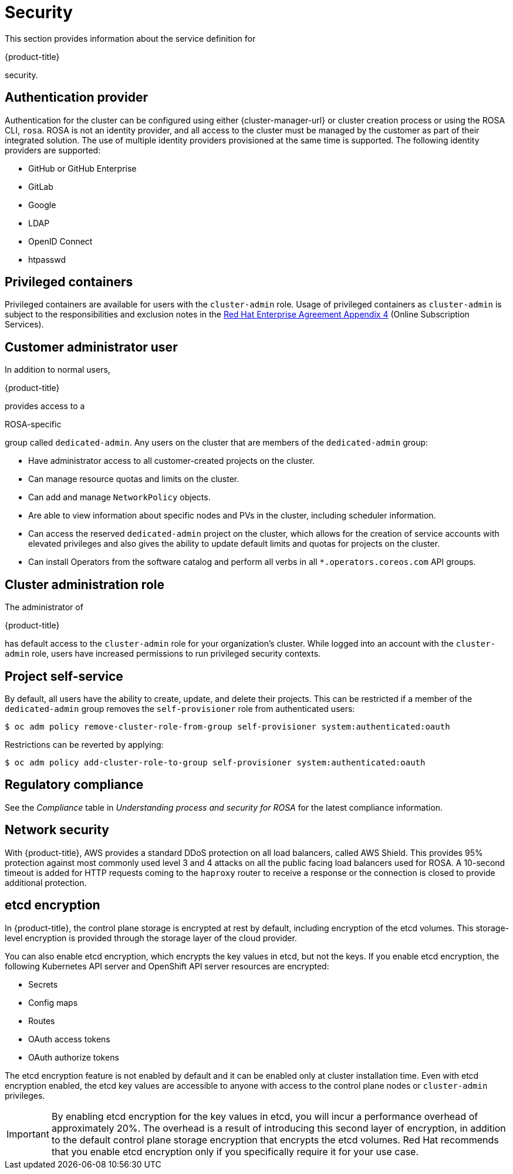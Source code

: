 // Module included in the following assemblies:
//
// * rosa_architecture/rosa_policy_service_definition/rosa-service-definition.adoc
// * rosa_architecture/rosa_policy_service_definition/rosa-hcp-service-definition.adoc

ifeval::["{context}" == "rosa-hcp-service-definition"]
:rosa-with-hcp:
endif::[]

[id="rosa-sdpolicy-security_{context}"]
= Security

This section provides information about the service definition for

ifdef::openshift-rosa-hcp[]
{hcp-title-first}
endif::openshift-rosa-hcp[]
ifndef::openshift-rosa-hcp[]
{product-title}
endif::openshift-rosa-hcp[]

security.

[id="rosa-sdpolicy-auth-provider_{context}"]
== Authentication provider

Authentication for the cluster can be configured using either {cluster-manager-url} or cluster creation process or using the ROSA CLI, `rosa`. ROSA is not an identity provider, and all access to the cluster must be managed by the customer as part of their integrated solution. The use of multiple identity providers provisioned at the same time is supported. The following identity providers are supported:

- GitHub or GitHub Enterprise
- GitLab
- Google
- LDAP
- OpenID Connect
- htpasswd

[id="rosa-sdpolicy-privileged-containers_{context}"]
== Privileged containers

Privileged containers are available for users with the `cluster-admin` role. Usage of privileged containers as `cluster-admin` is subject to the responsibilities and exclusion notes in the link:https://www.redhat.com/en/about/agreements[Red{nbsp}Hat Enterprise Agreement Appendix 4] (Online Subscription Services).

[id="rosa-sdpolicy-customer-admin-user_{context}"]
== Customer administrator user

In addition to normal users,

ifdef::openshift-rosa-hcp[]
{hcp-title-first}
endif::openshift-rosa-hcp[]
ifndef::openshift-rosa-hcp[]
{product-title}
endif::openshift-rosa-hcp[]

provides access to a

ifdef::openshift-rosa-hcp[]
{hcp-title}-specific
endif::openshift-rosa-hcp[]
ifndef::openshift-rosa-hcp[]
ROSA-specific
endif::openshift-rosa-hcp[]

group called `dedicated-admin`. Any users on the cluster that are members of the `dedicated-admin` group:

- Have administrator access to all customer-created projects on the cluster.
- Can manage resource quotas and limits on the cluster.
- Can add and manage `NetworkPolicy` objects.
- Are able to view information about specific nodes and PVs in the cluster, including scheduler information.
- Can access the reserved `dedicated-admin` project on the cluster, which allows for the creation of service accounts with elevated privileges and also gives the ability to update default limits and quotas for projects on the cluster.
- Can install Operators from the software catalog and perform all verbs in all `*.operators.coreos.com` API groups.

[id="rosa-sdpolicy-cluster-admin-role_{context}"]
== Cluster administration role

The administrator of

ifdef::openshift-rosa-hcp[]
{hcp-title-first}
endif::openshift-rosa-hcp[]
ifndef::openshift-rosa-hcp[]
{product-title}
endif::openshift-rosa-hcp[]

has default access to the `cluster-admin` role for your organization's cluster. While logged into an account with the `cluster-admin` role, users have increased permissions to run privileged security contexts.

[id="rosa-sdpolicy-project-self-service_{context}"]
== Project self-service

By default, all users have the ability to create, update, and delete their projects. This can be restricted if a member of the `dedicated-admin` group removes the `self-provisioner` role from authenticated users:
[source,terminal]
----
$ oc adm policy remove-cluster-role-from-group self-provisioner system:authenticated:oauth
----

Restrictions can be reverted by applying:
[source,terminal]
----
$ oc adm policy add-cluster-role-to-group self-provisioner system:authenticated:oauth
----

[id="rosa-sdpolicy-regulatory-compliance_{context}"]
== Regulatory compliance

//removing conditionals and first sentence as rosa-with-hcp has now obtained compliance certifications
See the _Compliance_ table in _Understanding process and security for ROSA_ for the latest compliance information.

[id="rosa-sdpolicy-network-security_{context}"]
== Network security

With {product-title}, AWS provides a standard DDoS protection on all load balancers, called AWS Shield. This provides 95% protection against most commonly used level 3 and 4 attacks on all the public facing load balancers used for ROSA. A 10-second timeout is added for HTTP requests coming to the `haproxy` router to receive a response or the connection is closed to provide additional protection.

[id="rosa-sdpolicy-etcd-encryption_{context}"]
== etcd encryption

In {product-title}, the control plane storage is encrypted at rest by default, including encryption of the etcd volumes. This storage-level encryption is provided through the storage layer of the cloud provider.

ifdef::openshift-rosa-hcp[]
Customers can also opt to encrypt the etcd database at build time or provide their own custom AWS KMS keys for the purpose of encrypting the etcd database.

Etcd encryption will encrypt the following Kubernetes API server and OpenShift API server resources:
endif::openshift-rosa-hcp[]
ifndef::openshift-rosa-hcp[]
You can also enable etcd encryption, which encrypts the key values in etcd, but not the keys. If you enable etcd encryption, the following Kubernetes API server and OpenShift API server resources are encrypted:
endif::openshift-rosa-hcp[]

* Secrets
* Config maps
* Routes
* OAuth access tokens
* OAuth authorize tokens

ifndef::openshift-rosa-hcp[]
The etcd encryption feature is not enabled by default and it can be enabled only at cluster installation time. Even with etcd encryption enabled, the etcd key values are accessible to anyone with access to the control plane nodes or `cluster-admin` privileges.

[IMPORTANT]
====
By enabling etcd encryption for the key values in etcd, you will incur a performance overhead of approximately 20%. The overhead is a result of introducing this second layer of encryption, in addition to the default control plane storage encryption that encrypts the etcd volumes. Red{nbsp}Hat recommends that you enable etcd encryption only if you specifically require it for your use case.
====
endif::openshift-rosa-hcp[]

ifeval::["{context}" == "rosa-hcp-service-definition"]
:!rosa-with-hcp:
endif::[]
